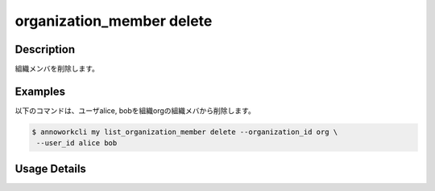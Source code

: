 =========================================
organization_member delete
=========================================

Description
=================================
組織メンバを削除します。



Examples
=================================


以下のコマンドは、ユーザalice, bobを組織orgの組織メバから削除します。

.. code-block:: 

    $ annoworkcli my list_organization_member delete --organization_id org \
     --user_id alice bob



Usage Details
=================================

.. argparse::
   :ref: annoworkcli.organization_member.delete_organization_member.add_parser
   :prog: annoworkcli organization_member delete
   :nosubcommands:
   :nodefaultconst: